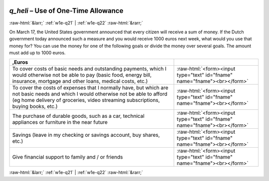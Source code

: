 .. _w1e-q_heli: 

 
 .. role:: raw-html(raw) 
        :format: html 
 
`q_heli` – Use of One-Time Allowance
============================================= 


:raw-html:`&larr;` :ref:`w1e-q21` | :ref:`w1e-q22` :raw-html:`&rarr;` 
 

On March 17, the United States government announced that every citizen will receive a sum of money. If the Dutch government today announced such a measure and you would receive 1000 euros next week, what would you use that money for? You can use the money for one of the following goals or divide the money over several goals. The amount must add up to 1000 euros.
 
.. csv-table:: 
   :delim: | 
   :header: ,Euros
 
           To cover costs of basic needs and outstanding payments, which I would otherwise not be able to pay (basic food, energy bill, insurance, mortgage and other loans, medical costs, etc.) | :raw-html:`<form><input type="text" id="fname" name="fname"><br></form>` 
           To cover the costs of expenses that I normally have, but which are not basic needs and which I would otherwise not be able to afford (eg home delivery of groceries, video streaming subscriptions, buying books, etc.) | :raw-html:`<form><input type="text" id="fname" name="fname"><br></form>` 
           The purchase of durable goods, such as a car, technical appliances or furniture in the near future | :raw-html:`<form><input type="text" id="fname" name="fname"><br></form>` 
           Savings (leave in my checking or savings account, buy shares, etc.) | :raw-html:`<form><input type="text" id="fname" name="fname"><br></form>` 
           Give financial support to family and / or friends | :raw-html:`<form><input type="text" id="fname" name="fname"><br></form>` 

.. image:: ../_screenshots/w1-q_heli.png 


:raw-html:`&larr;` :ref:`w1e-q21` | :ref:`w1e-q22` :raw-html:`&rarr;` 
 
